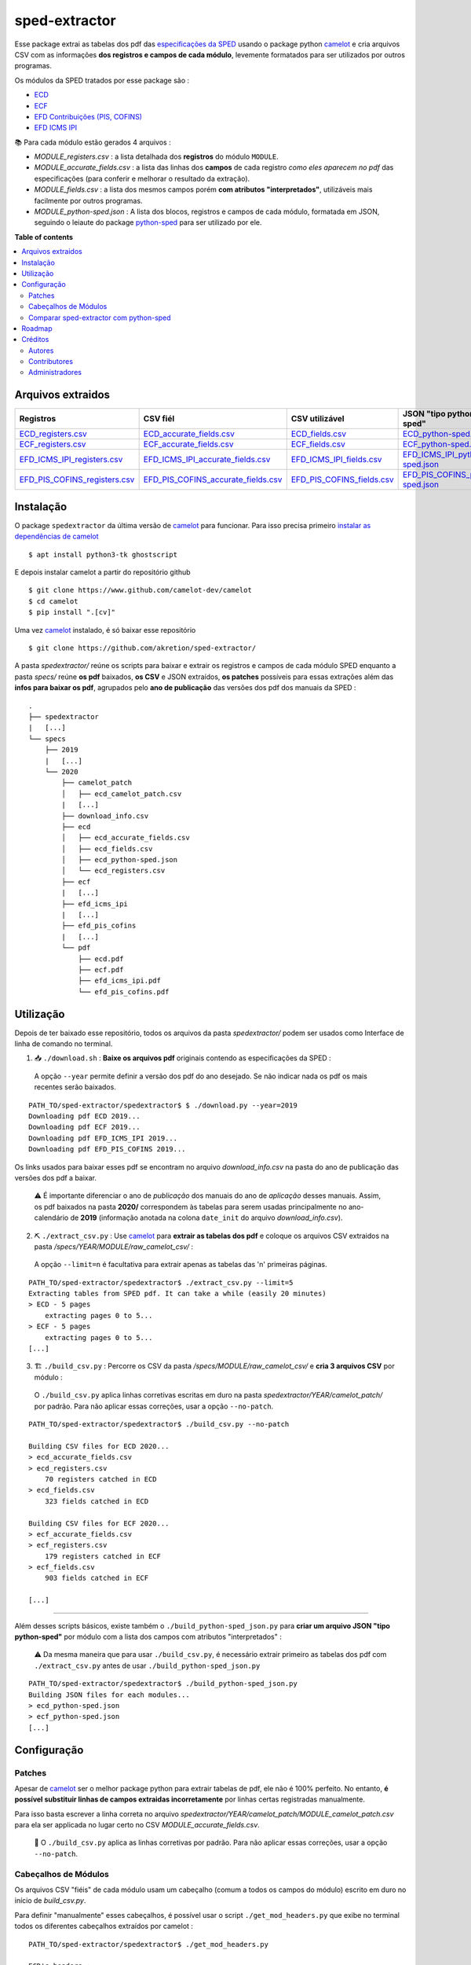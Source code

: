 ==============
sped-extractor
==============


Esse package extrai as tabelas dos pdf das `especificações da SPED <http://sped.rfb.gov.br/pasta/show/9>`_ usando o package python `camelot`_ e cria arquivos CSV com as informações **dos registros e campos de cada módulo**, levemente formatados para ser utilizados por outros programas.

Os módulos da SPED tratados por esse package são :

- `ECD <http://sped.rfb.gov.br/pasta/show/1569>`_
- `ECF <http://sped.rfb.gov.br/pasta/show/1644>`_
- `EFD Contribuições (PIS, COFINS) <http://sped.rfb.gov.br/pasta/show/1989>`_
- `EFD ICMS IPI <http://sped.rfb.gov.br/pasta/show/1573>`_

📚  Para cada módulo estão gerados 4 arquivos :

- *MODULE_registers.csv* : a lista detalhada dos **registros** do módulo ``MODULE``.
- *MODULE_accurate_fields.csv* : a lista das linhas dos **campos** de cada registro *como eles aparecem no pdf* das especificações (para conferir e melhorar o resultado da extração).
- *MODULE_fields.csv* : a lista dos mesmos campos porém **com atributos "interpretados"**, utilizáveis mais facilmente por outros programas.
- *MODULE_python-sped.json* : A lista dos blocos, registros e campos de cada módulo, formatada em JSON, seguindo o leiaute do package `python-sped`_ para ser utilizado por ele.


**Table of contents**

.. contents::
   :local:

Arquivos extraidos
==================

=============================  ===================================  ==========================  ===========================
Registros                      CSV fiél                             CSV utilizável              JSON "tipo python-sped"
=============================  ===================================  ==========================  ===========================
ECD_registers.csv_             ECD_accurate_fields.csv_             ECD_fields.csv_             ECD_python-sped.json_
ECF_registers.csv_             ECF_accurate_fields.csv_             ECF_fields.csv_             ECF_python-sped.json_
EFD_ICMS_IPI_registers.csv_    EFD_ICMS_IPI_accurate_fields.csv_    EFD_ICMS_IPI_fields.csv_    EFD_ICMS_IPI_python-sped.json_
EFD_PIS_COFINS_registers.csv_  EFD_PIS_COFINS_accurate_fields.csv_  EFD_PIS_COFINS_fields.csv_  EFD_PIS_COFINS_python-sped.json_
=============================  ===================================  ==========================  ===========================

Instalação
============

O package ``spedextractor`` da última versão de `camelot`_ para funcionar. Para isso precisa primeiro `instalar as dependências de camelot <https://camelot-py.readthedocs.io/en/master/user/install-deps.html>`_ ::

  $ apt install python3-tk ghostscript

E depois instalar camelot a partir do repositório github ::

  $ git clone https://www.github.com/camelot-dev/camelot
  $ cd camelot
  $ pip install ".[cv]"

Uma vez `camelot`_ instalado, é só baixar esse repositório ::

  $ git clone https://github.com/akretion/sped-extractor/

A pasta *spedextractor/* reúne os scripts para baixar e extrair os registros e campos de cada módulo SPED enquanto a pasta *specs/* reúne **os pdf** baixados, **os CSV** e JSON extraídos, **os patches** possíveis para essas extrações além das **infos para baixar os pdf**, agrupados pelo **ano de publicação** das versões dos pdf dos manuais da SPED :

::

  .
  ├── spedextractor
  |   [...]
  └── specs
      ├── 2019
      |   [...]
      └── 2020
          ├── camelot_patch
          │   ├── ecd_camelot_patch.csv
          |   [...]
          ├── download_info.csv
          ├── ecd
          │   ├── ecd_accurate_fields.csv
          │   ├── ecd_fields.csv
          │   ├── ecd_python-sped.json
          │   └── ecd_registers.csv
          ├── ecf
          |   [...]
          ├── efd_icms_ipi
          |   [...]
          ├── efd_pis_cofins
          |   [...]
          └── pdf
              ├── ecd.pdf
              ├── ecf.pdf
              ├── efd_icms_ipi.pdf
              └── efd_pis_cofins.pdf

Utilização
==========

Depois de ter baixado esse repositório, todos os arquivos da pasta *spedextractor/* podem ser usados como Interface de linha de comando no terminal.

1. 📥 ``./download.sh`` : **Baixe os arquivos pdf** originais contendo as especificações da SPED :

  A opção ``--year`` permite definir a versão dos pdf do ano desejado. Se não indicar nada os pdf os mais recentes serão baixados.

::

  PATH_TO/sped-extractor/spedextractor$ $ ./download.py --year=2019
  Downloading pdf ECD 2019...
  Downloading pdf ECF 2019...
  Downloading pdf EFD_ICMS_IPI 2019...
  Downloading pdf EFD_PIS_COFINS 2019...

Os links usados para baixar esses pdf se encontram no arquivo *download_info.csv* na pasta do ano de publicação das versões dos pdf a baixar.

  ⚠️  É importante diferenciar o ano de *publicação* dos manuais do ano de *aplicação* desses manuais. Assim, os pdf baixados na pasta **2020/** correspondem às tabelas para serem usadas principalmente no ano-calendário de **2019** (informação anotada na colona ``date_init`` do arquivo *download_info.csv*).


2. ⛏️ ``./extract_csv.py`` : Use `camelot`_ para **extrair as tabelas dos pdf** e coloque os arquivos CSV extraidos na pasta */specs/YEAR/MODULE/raw_camelot_csv/* :

  A opção ``--limit=n`` é facultativa para extrair apenas as tabelas das 'n' primeiras páginas.

::

  PATH_TO/sped-extractor/spedextractor$ ./extract_csv.py --limit=5
  Extracting tables from SPED pdf. It can take a while (easily 20 minutes)
  > ECD - 5 pages
      extracting pages 0 to 5...
  > ECF - 5 pages
      extracting pages 0 to 5...
  [...]

3. 🏗️ ``./build_csv.py`` : Percorre os CSV da pasta */specs/MODULE/raw_camelot_csv/* e **cria 3 arquivos CSV** por módulo :

  O ``./build_csv.py`` aplica linhas corretivas escritas em duro na pasta *spedextractor/YEAR/camelot_patch/* por padrão. Para não aplicar essas correções, usar a opção ``--no-patch``.

::

  PATH_TO/sped-extractor/spedextractor$ ./build_csv.py --no-patch

  Building CSV files for ECD 2020...
  > ecd_accurate_fields.csv
  > ecd_registers.csv
      70 registers catched in ECD
  > ecd_fields.csv
      323 fields catched in ECD

  Building CSV files for ECF 2020...
  > ecf_accurate_fields.csv
  > ecf_registers.csv
      179 registers catched in ECF
  > ecf_fields.csv
      903 fields catched in ECF

  [...]


-------

Além desses scripts básicos, existe também o ``./build_python-sped_json.py`` para **criar um arquivo JSON "tipo python-sped"** por módulo com a lista dos campos com atributos "interpretados" :

  ⚠️  Da mesma maneira que para usar ``./build_csv.py``, é necessário extrair primeiro as tabelas dos pdf com ``./extract_csv.py`` antes de usar ``./build_python-sped_json.py``

::

  PATH_TO/sped-extractor/spedextractor$ ./build_python-sped_json.py
  Building JSON files for each modules...
  > ecd_python-sped.json
  > ecf_python-sped.json
  [...]

Configuração
============

Patches
~~~~~~~

Apesar de `camelot`_ ser o melhor package python para extrair tabelas de pdf, ele não é 100% perfeito. No entanto, **é possível substituir linhas de campos extraidas incorretamente** por linhas certas registradas manualmente.

Para isso basta escrever a linha correta no arquivo *spedextractor/YEAR/camelot_patch/MODULE_camelot_patch.csv* para ela ser applicada no lugar certo no CSV *MODULE_accurate_fields.csv*.

  🔎  O ``./build_csv.py`` aplica as linhas corretivas por padrão. Para não aplicar essas correções, usar a opção ``--no-patch``.

Cabeçalhos de Módulos
~~~~~~~~~~~~~~~~~~~~~

Os arquivos CSV "fiéis" de cada módulo usam um cabeçalho (comum a todos os campos do módulo) escrito em duro no início de *build_csv.py*.

Para definir "manualmente" esses cabeçalhos, é possível usar o script ``./get_mod_headers.py`` que exibe no terminal todos os diferentes cabeçalhos extraídos por camelot :

::

  PATH_TO/sped-extractor/spedextractor$ ./get_mod_headers.py

  ECD's headers :
  ['Nº', 'Campo', 'Descrição', 'Tipo', 'Tamanho', 'Decimal']
  ['Nº', 'Campo', 'Descrição', 'Tipo', 'Tamanho', 'Decimal', 'Valores Válidos', 'Obrigatório', 'Regras de Validação do Campo']
  ['Nº', 'Campo', 'Descrição', '', 'Tipo Tamanho', 'Decimal', 'Valores Válidos', 'Obrigatório', 'Regras de Validação do Campo']
  ['Nº', 'Campo', 'Descrição', 'Tipo', 'Tamanho', 'Decimal', 'Valores Válidos', 'Obrigatório', 'Regras de Validação de Campo']

  ECF's headers :
  ['Nº', 'Campo', 'Descrição', 'Tipo', '', 'Tamanho Decimal', 'Valores Válidos', 'Obrigatório']
  ['Nº', 'Campo', 'Descrição', 'Tipo', 'Tamanho', 'Decimal', 'Valores Válidos', 'Obrigatório']
  ['Nº', 'Campo', 'Descrição', 'Tipo', 'Tamanho Decimal', '', 'Valores Válidos', 'Obrigatório']
  ['Nº', 'Campo', 'Descrição', 'Tipo', '', 'Tamanho Decimal', '', 'Valores Válidos Obrigatório']

  [...]

Comparar sped-extractor com python-sped
~~~~~~~~~~~~~~~~~~~~~~~~~~~~~~~~~~~~~~~

python-sped_ é uma biblioteca python com a lista dos campos de cada módulo da SPED, porém escrita "manualmente" e desatualizada (ECD e ECF seguindo os pdf das especificações de 2017, EFD/ICMS-IPI e EFD/PIS-COFINS seguindo os pdf das especificações de 2015).

Apesar disso, pode ser interessante comparar essas listas de campos com as listas extraidas pelo **sped-extractor**. Para isso é só lançar o script ``./compare_ptyhon-sped.py``.

Um exemple de comparação com python-sped_ pode ser encontrada `aqui <https://gist.github.com/clementmbr/d422c02c52e1bbae7d2972475b363ea2>`_.

  🔎  Para detalhar as listas dos campos faltando em cada modelo, usar a opção ``--detail``.

Roadmap
========

- Criar pacote python instalável com pip.
- Melhorar o arquivo JSON "tipo python-sped" (valor dos itens "regras" e "campos_chave" dos registros)

Créditos
========

Autores
~~~~~~~

* Akretion

Contributores
~~~~~~~~~~~~~

* Raphaël Valyi <raphael.valyi@akretion.com.br>
* Clément Mombereau <clement.mombereau@akretion.com.br>


Administradores
~~~~~~~~~~~~~~~~

Esse package está administrado por `Akretion <https://akretion.com/pt-BR>`_.

.. _camelot: https://github.com/atlanhq/camelot
.. _python-sped: https://github.com/sped-br/python-sped/

.. _ECD_registers.csv: specs/2020/ecd/ecd_registers.csv
.. _ECF_registers.csv: specs/2020/ecf/ecf_registers.csv
.. _EFD_ICMS_IPI_registers.csv: specs/2020/efd_icms_ipi/efd_icms_ipi_registers.csv
.. _EFD_PIS_COFINS_registers.csv: specs/2020/efd_pis_cofins/efd_pis_cofins_registers.csv

.. _ECD_accurate_fields.csv: specs/2020/ecd/ecd_accurate_fields.csv
.. _ECF_accurate_fields.csv: specs/2020/ecf/ecf_accurate_fields.csv
.. _EFD_ICMS_IPI_accurate_fields.csv: specs/2020/efd_icms_ipi/efd_icms_ipi_accurate_fields.csv
.. _EFD_PIS_COFINS_accurate_fields.csv: specs/2020/efd_pis_cofins/efd_pis_cofins_accurate_fields.csv

.. _ECD_fields.csv: specs/2020/ecd/ecd_fields.csv
.. _ECF_fields.csv: specs/2020/ecf/ecf_fields.csv
.. _EFD_ICMS_IPI_fields.csv: specs/2020/efd_icms_ipi/efd_icms_ipi_fields.csv
.. _EFD_PIS_COFINS_fields.csv: specs/2020/efd_pis_cofins/efd_pis_cofins_fields.csv

.. _ECD_python-sped.json: specs/2020/ecd/ecd_python-sped.json
.. _ECF_python-sped.json: specs/2020/ecf/ecf_python-sped.json
.. _EFD_ICMS_IPI_python-sped.json: specs/2020/efd_icms_ipi/efd_icms_ipi_python-sped.json
.. _EFD_PIS_COFINS_python-sped.json: specs/2020/efd_pis_cofins/efd_pis_cofins_python-sped.json
